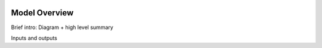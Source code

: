 .. image:: https://www.epa.gov/sites/production/files/styles/medium/public/2013-06/epa_logo_horiz_verysmall.gif

Model Overview
==============

Brief intro: Diagram + high level summary

Inputs and outputs
